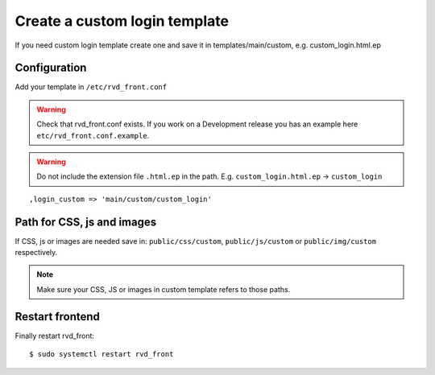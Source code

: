 Create a custom login template
==============================

If you need custom login template create one and save it in templates/main/custom, e.g. custom\_login.html.ep

Configuration
-------------

Add your template in ``/etc/rvd_front.conf``

.. warning ::
   Check that rvd_front.conf exists. If you work on a Development release you has an example here ``etc/rvd_front.conf.example``.
   
.. warning :: Do not include the extension file ``.html.ep`` in the path. E.g. ``custom_login.html.ep`` -> ``custom_login``

::

    ,login_custom => 'main/custom/custom_login'

Path for CSS, js and images
---------------------------

If CSS, js or images are needed save in: ``public/css/custom``,
``public/js/custom`` or ``public/img/custom`` respectively.

.. note ::
    Make sure your CSS, JS or images in custom template refers to those paths.

Restart frontend
----------------

Finally restart rvd\_front:

::

    $ sudo systemctl restart rvd_front
